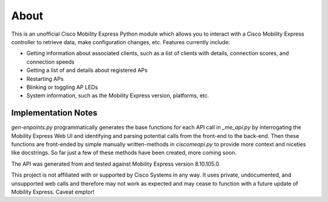 =====
About
=====

This is an unofficial Cisco Mobility Express Python module which allows you to interact with a Cisco Mobility Express controller to retrieve data, make configuration changes, etc. Features currently include:

- Getting information about associated clients, such as a list of clients with details, connection scores, and connection speeds
- Getting a list of and details about registered APs
- Restarting APs
- Blinking or toggling AP LEDs
- System information, such as the Mobility Express version, platforms, etc. 

 
Implementation Notes
--------------------

`gen-enpoints.py` programmatically generates the base functions for each API call in `_me_api.py` by interrogating the Mobility Express Web UI and identifying and parsing potential calls from the front-end to the back-end. Then these functions are front-ended by simple manually written-methods in `ciscomeapi.py` to provide more context and niceties like docstrings. So far just a few of these methods have been created, more coming soon. 

The API was generated from and tested against Mobility Express version 8.10.105.0. 

This project is not affiliated with or supported by Cisco Systems in any way. It uses private, undocumented, and unsupported web calls and therefore may not work as expected and may cease to function with a future update of Mobility Express. Caveat emptor!

